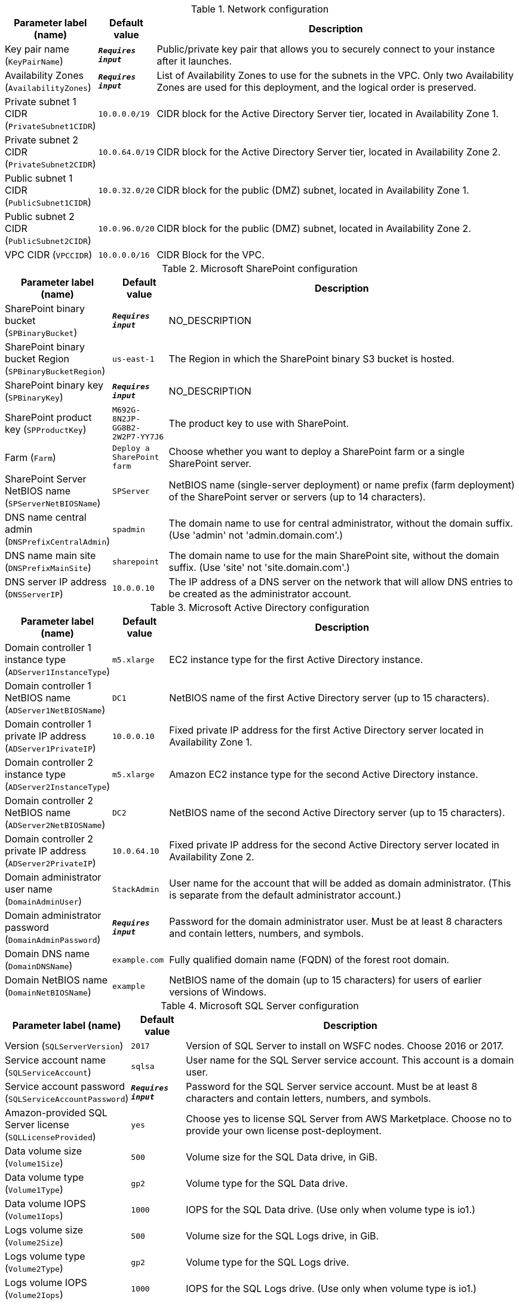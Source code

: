 
.Network configuration
[width="100%",cols="16%,11%,73%",options="header",]
|===
|Parameter label (name) |Default value|Description|Key pair name
(`KeyPairName`)|`**__Requires input__**`|Public/private key pair that allows you to securely connect to your instance after it launches.|Availability Zones
(`AvailabilityZones`)|`**__Requires input__**`|List of Availability Zones to use for the subnets in the VPC. Only two Availability Zones are used for this deployment, and the logical order is preserved.|Private subnet 1 CIDR
(`PrivateSubnet1CIDR`)|`10.0.0.0/19`|CIDR block for the Active Directory Server tier, located in Availability Zone 1.|Private subnet 2 CIDR
(`PrivateSubnet2CIDR`)|`10.0.64.0/19`|CIDR block for the Active Directory Server tier, located in Availability Zone 2.|Public subnet 1 CIDR
(`PublicSubnet1CIDR`)|`10.0.32.0/20`|CIDR block for the public (DMZ) subnet, located in Availability Zone 1.|Public subnet 2 CIDR
(`PublicSubnet2CIDR`)|`10.0.96.0/20`|CIDR block for the public (DMZ) subnet, located in Availability Zone 2.|VPC CIDR
(`VPCCIDR`)|`10.0.0.0/16`|CIDR Block for the VPC.
|===
.Microsoft SharePoint configuration
[width="100%",cols="16%,11%,73%",options="header",]
|===
|Parameter label (name) |Default value|Description|SharePoint binary bucket
(`SPBinaryBucket`)|`**__Requires input__**`|NO_DESCRIPTION|SharePoint binary bucket Region
(`SPBinaryBucketRegion`)|`us-east-1`|The Region in which the SharePoint binary S3 bucket is hosted.|SharePoint binary key
(`SPBinaryKey`)|`**__Requires input__**`|NO_DESCRIPTION|SharePoint product key
(`SPProductKey`)|`M692G-8N2JP-GG8B2-2W2P7-YY7J6`|The product key to use with SharePoint.|Farm
(`Farm`)|`Deploy a SharePoint farm`|Choose whether you want to deploy a SharePoint farm or a single SharePoint server.|SharePoint Server NetBIOS name
(`SPServerNetBIOSName`)|`SPServer`|NetBIOS name (single-server deployment) or name prefix (farm deployment) of the SharePoint server or servers (up to 14 characters).|DNS name central admin
(`DNSPrefixCentralAdmin`)|`spadmin`|The domain name to use for central administrator, without the domain suffix. (Use 'admin' not 'admin.domain.com'.)|DNS name main site
(`DNSPrefixMainSite`)|`sharepoint`|The domain name to use for the main SharePoint site, without the domain suffix. (Use 'site' not 'site.domain.com'.)|DNS server IP address
(`DNSServerIP`)|`10.0.0.10`|The IP address of a DNS server on the network that will allow DNS entries to be created as the administrator account.
|===
.Microsoft Active Directory configuration
[width="100%",cols="16%,11%,73%",options="header",]
|===
|Parameter label (name) |Default value|Description|Domain controller 1 instance type
(`ADServer1InstanceType`)|`m5.xlarge`|EC2 instance type for the first Active Directory instance.|Domain controller 1 NetBIOS name
(`ADServer1NetBIOSName`)|`DC1`|NetBIOS name of the first Active Directory server (up to 15 characters).|Domain controller 1 private IP address
(`ADServer1PrivateIP`)|`10.0.0.10`|Fixed private IP address for the first Active Directory server located in Availability Zone 1.|Domain controller 2 instance type
(`ADServer2InstanceType`)|`m5.xlarge`|Amazon EC2 instance type for the second Active Directory instance.|Domain controller 2 NetBIOS name
(`ADServer2NetBIOSName`)|`DC2`|NetBIOS name of the second Active Directory server (up to 15 characters).|Domain controller 2 private IP address
(`ADServer2PrivateIP`)|`10.0.64.10`|Fixed private IP address for the second Active Directory server located in Availability Zone 2.|Domain administrator user name
(`DomainAdminUser`)|`StackAdmin`|User name for the account that will be added as domain administrator. (This is separate from the default administrator account.)|Domain administrator password
(`DomainAdminPassword`)|`**__Requires input__**`|Password for the domain administrator user. Must be at least 8 characters and contain letters, numbers, and symbols.|Domain DNS name
(`DomainDNSName`)|`example.com`|Fully qualified domain name (FQDN) of the forest root domain.|Domain NetBIOS name
(`DomainNetBIOSName`)|`example`|NetBIOS name of the domain (up to 15 characters) for users of earlier versions of Windows.
|===
.Microsoft SQL Server configuration
[width="100%",cols="16%,11%,73%",options="header",]
|===
|Parameter label (name) |Default value|Description|Version
(`SQLServerVersion`)|`2017`|Version of SQL Server to install on WSFC nodes. Choose 2016 or 2017.|Service account name
(`SQLServiceAccount`)|`sqlsa`|User name for the SQL Server service account. This account is a domain user.|Service account password
(`SQLServiceAccountPassword`)|`**__Requires input__**`|Password for the SQL Server service account. Must be at least 8 characters and contain letters, numbers, and symbols.|Amazon-provided SQL Server license
(`SQLLicenseProvided`)|`yes`|Choose yes to license SQL Server from AWS Marketplace. Choose no to provide your own license post-deployment.|Data volume size
(`Volume1Size`)|`500`|Volume size for the SQL Data drive, in GiB.|Data volume type
(`Volume1Type`)|`gp2`|Volume type for the SQL Data drive.|Data volume IOPS
(`Volume1Iops`)|`1000`|IOPS for the SQL Data drive. (Use only when volume type is io1.)|Logs volume size
(`Volume2Size`)|`500`|Volume size for the SQL Logs drive, in GiB.|Logs volume type
(`Volume2Type`)|`gp2`|Volume type for the SQL Logs drive.|Logs volume IOPS
(`Volume2Iops`)|`1000`|IOPS for the SQL Logs drive. (Use only when volume type is io1.)|TempDB volume size
(`Volume3Size`)|`500`|Volume size for the SQL TempDB drive, in GiB.|TempDB volume type
(`Volume3Type`)|`gp2`|Volume type for the SQL TempDB drive.|TempDB volume IOPS
(`Volume3Iops`)|`1000`|IOPS for the SQL TempDB drive. (Only used when volume type is io1.)|Availability group name
(`AvailabiltyGroupName`)|`SQLAG1`|NetBIOS name of the SQL database or availability group. (Up to 15 characters.)
|===
.WSFC configuration
[width="100%",cols="16%,11%,73%",options="header",]
|===
|Parameter label (name) |Default value|Description|File server instance type
(`WSFCFileServerInstanceType`)|`m5.large`|Amazon EC2 instance type for a file server for witness and replication folders.|File server private IP address
(`WSFCFileServerPrivateIP`)|`10.0.0.200`|Primary private IP for the file server located in Availability Zone 1.|WSFC node 1 instance type
(`WSFCNode1InstanceType`)|`r5.xlarge`|Amazon EC2 instance type for the first WSFC node.|WSFC node 1 NetBIOS name
(`WSFCNode1NetBIOSName`)|`WSFCNode1`|NetBIOS name of the first WSFC node (up to 15 characters).|WSFC node 1 private IP address 1
(`WSFCNode1PrivateIP1`)|`10.0.0.100`|Primary private IP address for the first WSFC node, located in Availability Zone 1.|WSFC node 1 private IP address 2
(`WSFCNode1PrivateIP2`)|`10.0.0.101`|Secondary private IP address for the WSFC cluster, on the first WSFC node.|WSFC node 1 private IP address 3
(`WSFCNode1PrivateIP3`)|`10.0.0.102`|Third private IP address for the availability group listener, on the first WSFC node.|WSFC node 2 instance type
(`WSFCNode2InstanceType`)|`r5.xlarge`|Amazon EC2 instance type for the second WSFC node.|WSFC node 2 NetBIOS name
(`WSFCNode2NetBIOSName`)|`WSFCNode2`|NetBIOS name of the second WSFC node. (Up to 15 characters.)|WSFC node 2 private IP address 1
(`WSFCNode2PrivateIP1`)|`10.0.64.100`|Primary private IP address for the second WSFC node located in Availability Zone 2.|WSFC node 2 private IP address 2
(`WSFCNode2PrivateIP2`)|`10.0.64.101`|Secondary private IP address for the WSFC cluster on the second WSFC node.|WSFC Node 2 private IP address 3
(`WSFCNode2PrivateIP3`)|`10.0.64.102`|Third private IP for the availability group listener on the second WSFC node.
|===
.Microsoft Remote Desktop Gateway configuration
[width="100%",cols="16%,11%,73%",options="header",]
|===
|Parameter label (name) |Default value|Description|Number of RD Gateway hosts
(`NumberOfRDGWHosts`)|`1`|The number of RD Gateway hosts to create (up to four).|Allowed RD Gateway external access CIDR
(`RDGWCIDR`)|`**__Requires input__**`|Allowed CIDR block for external access to the RD Gateway hosts.|RD Gateway server instance type
(`RDGWInstanceType`)|`m5.xlarge`|EC2 instance type for the RD Gateway instance.
|===
.AWS Quick Start configuration
[width="100%",cols="16%,11%,73%",options="header",]
|===
|Parameter label (name) |Default value|Description|Quick Start S3 bucket name
(`QSS3BucketName`)|`aws-quickstart`|Amazon S3 bucket name for the Quick Start assets. Quick Start bucket name can include numbers, lowercase letters, uppercase letters, and hyphens (-). It cannot start or end with a hyphen (-).|Quick Start S3 bucket Region
(`QSS3BucketRegion`)|`us-east-1`|The AWS Region where the Quick Start S3 bucket (QSS3BucketName) is hosted. When using your own bucket, you must specify this value.|Quick Start S3 key prefix
(`QSS3KeyPrefix`)|`quickstart-microsoft-sharepoint/`|S3 key prefix for the Quick Start assets. Quick Start key prefix can include numbers, lowercase letters, uppercase letters, hyphens (-), and forward slash (/).
|===